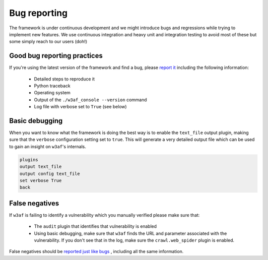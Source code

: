 Bug reporting
=============

The framework is under continuous development and we might introduce bugs and regressions while trying to implement new features. We use continuous integration and heavy unit and integration testing to avoid most of these but some simply reach to our users (doh!)

Good bug reporting practices
----------------------------

If you're using the latest version of the framework and find a bug, please `report it <https://github.com/andresriancho/w3af/issues/new>`_ including the following information:

 * Detailed steps to reproduce it
 * Python traceback
 * Operating system
 * Output of the ``./w3af_console --version`` command
 * Log file with verbose set to ``True`` (see below)

Basic debugging
---------------

When you want to know what the framework is doing the best way is to enable the ``text_file`` output plugin, making sure that the ``verbose`` configuration setting set to ``true``. This will generate a very detailed output file which can be used to gain an insight on ``w3af``'s internals.

.. code-block:: none

    plugins
    output text_file
    output config text_file
    set verbose True
    back

False negatives
---------------

If ``w3af`` is failing to identify a vulnerability which you manually verified please make sure that:

 * The ``audit`` plugin that identifies that vulnerability is enabled
 * Using basic debugging, make sure that ``w3af`` finds the URL and parameter associated with the vulnerability. If you don't see that in the log, make sure the ``crawl.web_spider`` plugin is enabled.

False negatives should be `reported just like bugs <https://github.com/andresriancho/w3af/issues/new>`_ , including all the same information.
